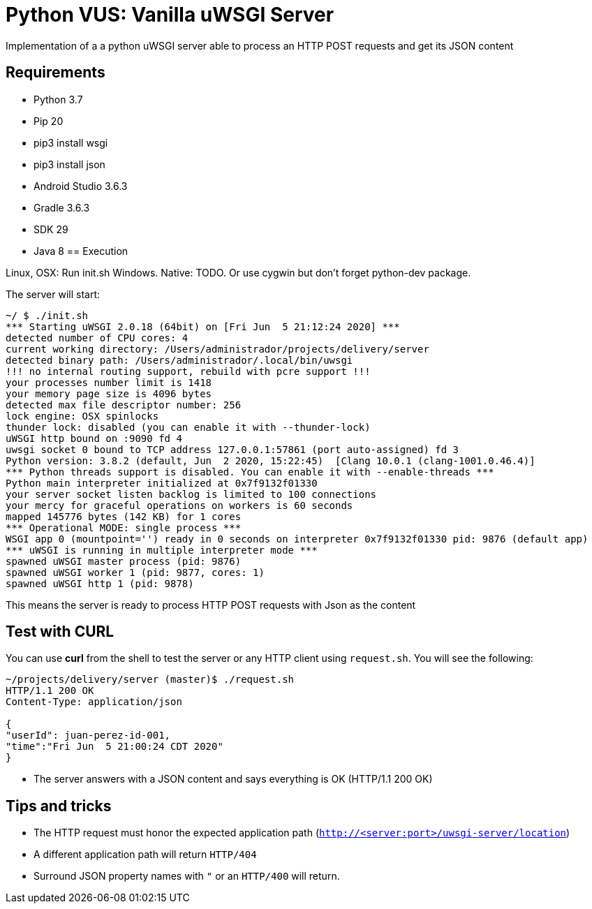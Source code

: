 = Python VUS: Vanilla uWSGI Server

Implementation of a a python uWSGI server able to process an HTTP POST requests and get its JSON content

== Requirements

- Python 3.7
- Pip 20
- pip3 install wsgi
- pip3 install json
- Android Studio 3.6.3
- Gradle 3.6.3
- SDK 29
- Java 8
== Execution

Linux, OSX: Run init.sh
Windows. Native: TODO. Or use cygwin but don't forget python-dev package.

The server will start:

----
~/ $ ./init.sh
*** Starting uWSGI 2.0.18 (64bit) on [Fri Jun  5 21:12:24 2020] ***
detected number of CPU cores: 4
current working directory: /Users/administrador/projects/delivery/server
detected binary path: /Users/administrador/.local/bin/uwsgi
!!! no internal routing support, rebuild with pcre support !!!
your processes number limit is 1418
your memory page size is 4096 bytes
detected max file descriptor number: 256
lock engine: OSX spinlocks
thunder lock: disabled (you can enable it with --thunder-lock)
uWSGI http bound on :9090 fd 4
uwsgi socket 0 bound to TCP address 127.0.0.1:57861 (port auto-assigned) fd 3
Python version: 3.8.2 (default, Jun  2 2020, 15:22:45)  [Clang 10.0.1 (clang-1001.0.46.4)]
*** Python threads support is disabled. You can enable it with --enable-threads ***
Python main interpreter initialized at 0x7f9132f01330
your server socket listen backlog is limited to 100 connections
your mercy for graceful operations on workers is 60 seconds
mapped 145776 bytes (142 KB) for 1 cores
*** Operational MODE: single process ***
WSGI app 0 (mountpoint='') ready in 0 seconds on interpreter 0x7f9132f01330 pid: 9876 (default app)
*** uWSGI is running in multiple interpreter mode ***
spawned uWSGI master process (pid: 9876)
spawned uWSGI worker 1 (pid: 9877, cores: 1)
spawned uWSGI http 1 (pid: 9878)
----

This means the server is ready to process HTTP POST requests with Json as the content

== Test with CURL

You can use *curl* from the shell to test the server or any HTTP client using `request.sh`. You will see the following:

----
~/projects/delivery/server (master)$ ./request.sh
HTTP/1.1 200 OK
Content-Type: application/json

{
"userId": juan-perez-id-001,
"time":"Fri Jun  5 21:00:24 CDT 2020"
}
----

- The server answers with a JSON content and says everything is OK (HTTP/1.1 200 OK)

== Tips and tricks

- The HTTP request must honor the expected application path (`http://<server:port>/uwsgi-server/location`)
- A different application path will return `HTTP/404`
- Surround JSON property names with `"` or an `HTTP/400` will return.

